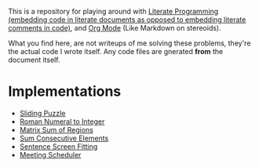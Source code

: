 This is a repository for playing around with [[https://en.wikipedia.org/wiki/Literate_programming][Literate Programming (embedding code in literate documents as opposed to embedding literate comments in code)]], and [[https://orgmode.org/][Org Mode]] (Like Markdown on stereoids).

What you find here, are not writeups of me solving these problems, they're the actual code I wrote itself. Any code files are gnerated *from* the document itself.

* Implementations

- [[./sliding-puzzle][Sliding Puzzle]] 
- [[./roman-to-integer][Roman Numeral to Integer]]
- [[./matrix-sum-of-region][Matrix Sum of Regions]]
- [[./sum-consecutive-elements][Sum Consecutive Elements]]
- [[./sentence-screen-fitting][Sentence Screen Fitting]]
- [[./meeting-scheduler][Meeting Scheduler]]

